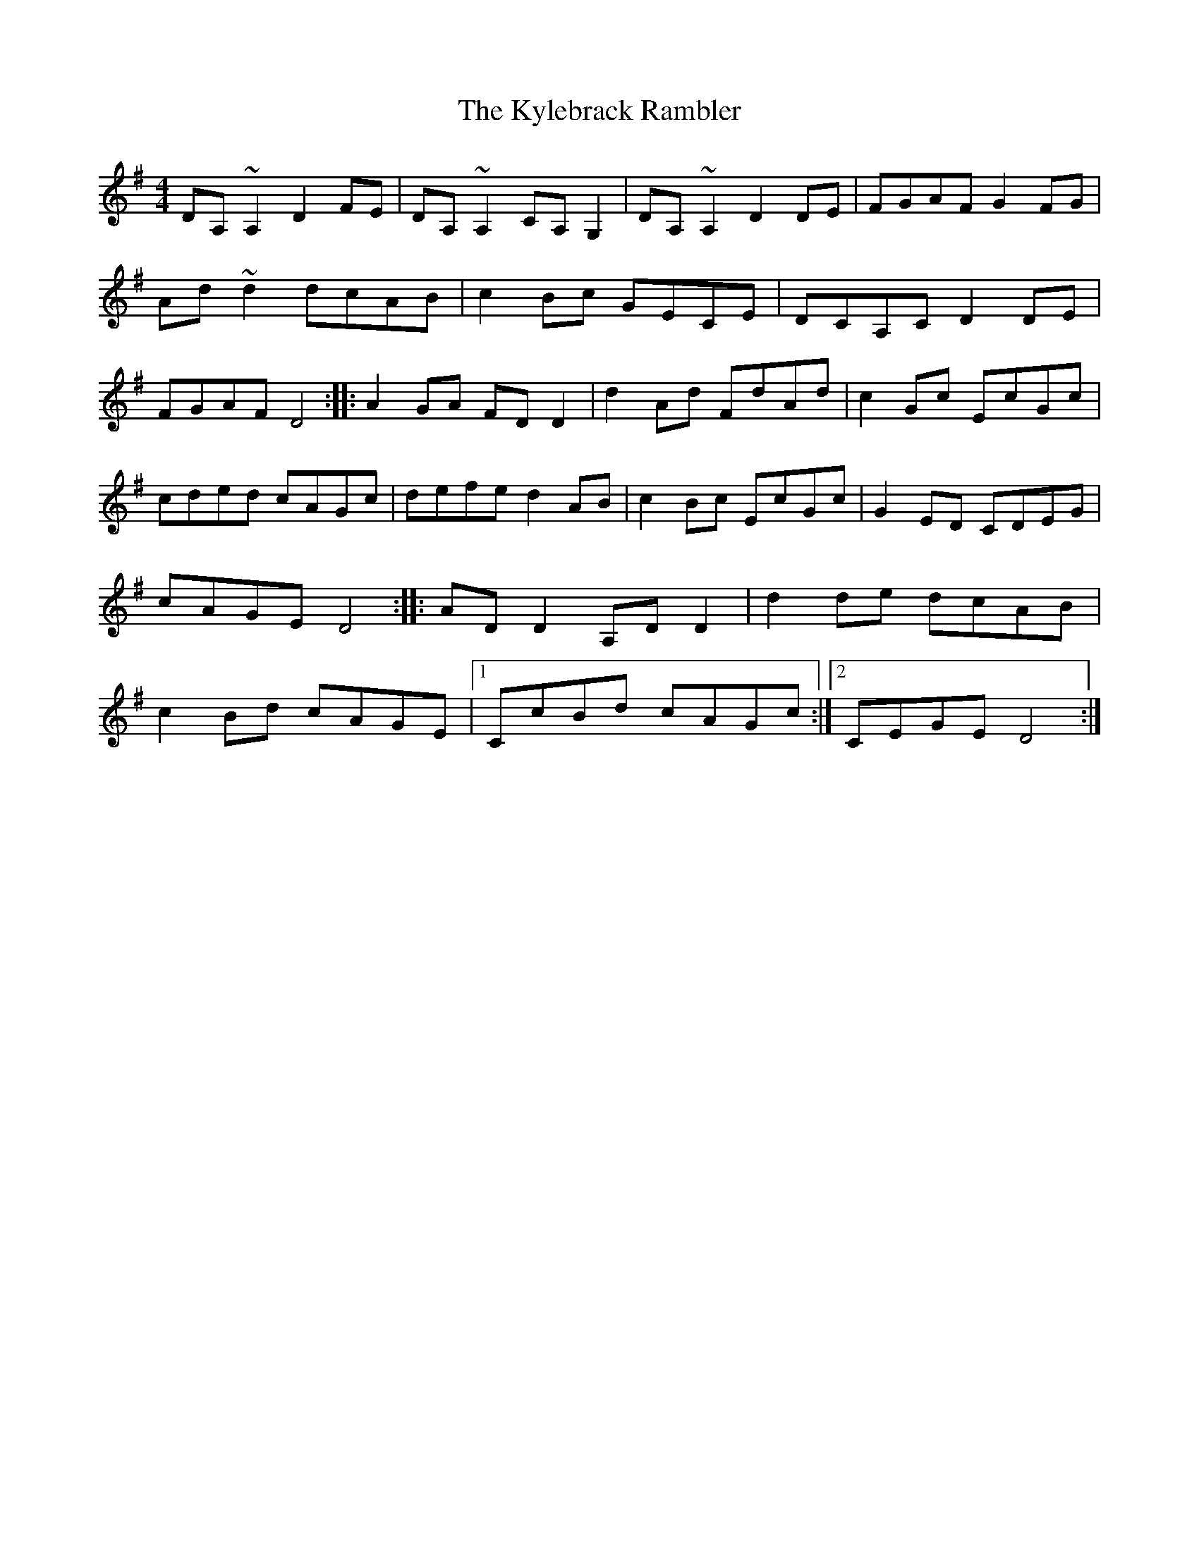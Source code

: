 X: 41
T:The Kylebrack Rambler
M:4/4
L:1/8
S:Ciaran Kelly, Moneymore, Fermanagh (Accordian)
R:Reel
D:Session tape - Derrygonelly, Fermanagh 1993
Z:Bernie Stocks
K:G
DA,~A,2 D2FE | DA,~A,2 CA,G,2 | DA,~A,2 D2DE | FGAF G2FG| Ad~d2 dcAB |\
c2Bc GECE | DCA,C D2DE | FGAF D4 :: A2GA FDD2 | d2Ad FdAd | c2Gc EcGc |\
cded cAGc | defe d2AB | c2Bc EcGc | G2ED CDEG | cAGE D4::\
ADD2 A,DD2 | d2de dcAB | c2Bd cAGE |1 CcBd cAGc :|2 CEGE D4:|

